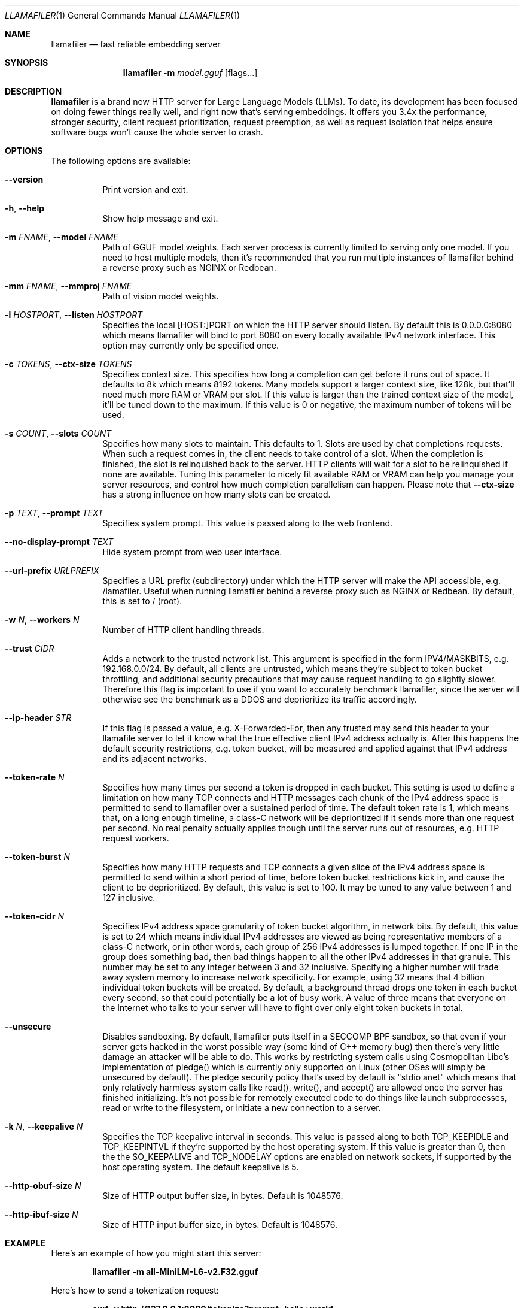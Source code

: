 .Dd August 17, 2024
.Dt LLAMAFILER 1
.Os Mozilla Ocho
.Sh NAME
.Nm llamafiler
.Nd fast reliable embedding server
.Sh SYNOPSIS
.Nm
.Fl m Ar model.gguf
.Op flags...
.Sh DESCRIPTION
.Nm
is a brand new HTTP server for Large Language Models (LLMs). To date,
its development has been focused on doing fewer things really well, and
right now that's serving embeddings. It offers you 3.4x the performance,
stronger security, client request prioritization, request preemption, as
well as request isolation that helps ensure software bugs won't cause
the whole server to crash.
.Sh OPTIONS
The following options are available:
.Bl -tag -width indent
.It Fl Fl version
Print version and exit.
.It Fl h , Fl Fl help
Show help message and exit.
.It Fl m Ar FNAME , Fl Fl model Ar FNAME
Path of GGUF model weights. Each server process is currently limited to
serving only one model. If you need to host multiple models, then it's
recommended that you run multiple instances of llamafiler behind a
reverse proxy such as NGINX or Redbean.
.It Fl mm Ar FNAME , Fl Fl mmproj Ar FNAME
Path of vision model weights.
.It Fl l Ar HOSTPORT , Fl Fl listen Ar HOSTPORT
Specifies the local [HOST:]PORT on which the HTTP server should listen.
By default this is 0.0.0.0:8080 which means llamafiler will bind to port
8080 on every locally available IPv4 network interface. This option may
currently only be specified once.
.It Fl c Ar TOKENS , Fl Fl ctx-size Ar TOKENS
Specifies context size. This specifies how long a completion can get
before it runs out of space. It defaults to 8k which means 8192 tokens.
Many models support a larger context size, like 128k, but that'll need
much more RAM or VRAM per slot. If this value is larger than the trained
context size of the model, it'll be tuned down to the maximum. If this
value is 0 or negative, the maximum number of tokens will be used.
.It Fl s Ar COUNT , Fl Fl slots Ar COUNT
Specifies how many slots to maintain. This defaults to 1. Slots are used
by chat completions requests. When such a request comes in, the client
needs to take control of a slot. When the completion is finished, the
slot is relinquished back to the server. HTTP clients will wait for a
slot to be relinquished if none are available. Tuning this parameter to
nicely fit available RAM or VRAM can help you manage your server
resources, and control how much completion parallelism can happen.
Please note that
.Fl Fl ctx-size
has a strong influence on how many slots can be created.
.It Fl p Ar TEXT , Fl Fl prompt Ar TEXT
Specifies system prompt. This value is passed along to the web frontend.
.It Fl Fl no-display-prompt Ar TEXT
Hide system prompt from web user interface.
.It Fl Fl url-prefix Ar URLPREFIX
Specifies a URL prefix (subdirectory) under which the HTTP server will
make the API accessible, e.g. /lamafiler. Useful when running llamafiler
behind a reverse proxy such as NGINX or Redbean. By default, this is set
to / (root).
.It Fl w Ar N , Fl Fl workers Ar N
Number of HTTP client handling threads.
.It Fl Fl trust Ar CIDR
Adds a network to the trusted network list. This argument is specified
in the form IPV4/MASKBITS, e.g. 192.168.0.0/24. By default, all clients
are untrusted, which means they're subject to token bucket throttling,
and additional security precautions that may cause request handling to
go slightly slower. Therefore this flag is important to use if you want
to accurately benchmark llamafiler, since the server will otherwise see
the benchmark as a DDOS and deprioritize its traffic accordingly.
.It Fl Fl ip-header Ar STR
If this flag is passed a value, e.g. X-Forwarded-For, then any trusted
may send this header to your llamafile server to let it know what the
true effective client IPv4 address actually is. After this happens the
default security restrictions, e.g. token bucket, will be measured and
applied against that IPv4 address and its adjacent networks.
.It Fl Fl token-rate Ar N
Specifies how many times per second a token is dropped in each bucket.
This setting is used to define a limitation on how many TCP connects and
HTTP messages each chunk of the IPv4 address space is permitted to send
to llamafiler over a sustained period of time. The default token rate is
1, which means that, on a long enough timeline, a class-C network will
be deprioritized if it sends more than one request per second. No real
penalty actually applies though until the server runs out of resources,
e.g. HTTP request workers.
.It Fl Fl token-burst Ar N
Specifies how many HTTP requests and TCP connects a given slice of the
IPv4 address space is permitted to send within a short period of time,
before token bucket restrictions kick in, and cause the client to be
deprioritized. By default, this value is set to 100. It may be tuned to
any value between 1 and 127 inclusive.
.It Fl Fl token-cidr Ar N
Specifies IPv4 address space granularity of token bucket algorithm, in
network bits. By default, this value is set to 24 which means individual
IPv4 addresses are viewed as being representative members of a class-C
network, or in other words, each group of 256 IPv4 addresses is lumped
together. If one IP in the group does something bad, then bad things
happen to all the other IPv4 addresses in that granule. This number may
be set to any integer between 3 and 32 inclusive. Specifying a higher
number will trade away system memory to increase network specificity.
For example, using 32 means that 4 billion individual token buckets will
be created. By default, a background thread drops one token in each
bucket every second, so that could potentially be a lot of busy work. A
value of three means that everyone on the Internet who talks to your
server will have to fight over only eight token buckets in total.
.It Fl Fl unsecure
Disables sandboxing. By default, llamafiler puts itself in a SECCOMP BPF
sandbox, so that even if your server gets hacked in the worst possible
way (some kind of C++ memory bug) then there's very little damage an
attacker will be able to do. This works by restricting system calls
using Cosmopolitan Libc's implementation of pledge() which is currently
only supported on Linux (other OSes will simply be unsecured by
default). The pledge security policy that's used by default is "stdio
anet" which means that only relatively harmless system calls like
read(), write(), and accept() are allowed once the server has finished
initializing. It's not possible for remotely executed code to do things
like launch subprocesses, read or write to the filesystem, or initiate a
new connection to a server.
.It Fl k Ar N , Fl Fl keepalive Ar N
Specifies the TCP keepalive interval in seconds. This value is passed
along to both TCP_KEEPIDLE and TCP_KEEPINTVL if they're supported by the
host operating system. If this value is greater than 0, then the the
SO_KEEPALIVE and TCP_NODELAY options are enabled on network sockets, if
supported by the host operating system. The default keepalive is 5.
.It Fl Fl http-obuf-size Ar N
Size of HTTP output buffer size, in bytes. Default is 1048576.
.It Fl Fl http-ibuf-size Ar N
Size of HTTP input buffer size, in bytes. Default is 1048576.
.Sh EXAMPLE
Here's an example of how you might start this server:
.Pp
.Dl "llamafiler -m all-MiniLM-L6-v2.F32.gguf"
.Pp
Here's how to send a tokenization request:
.Pp
.Dl "curl -v http://127.0.0.1:8080/tokenize?prompt=hello+world"
.Pp
Here's how to send a embedding request:
.Pp
.Dl "curl -v http://127.0.0.1:8080/embedding?content=hello+world"
.Sh DOCUMENTATION
Read our Markdown documentation for additional help and tutorials. See
llamafile/server/doc/index.md in the source repository on GitHub.
.Sh SEE ALSO
.Xr llamafile 1 ,
.Xr whisperfile 1
